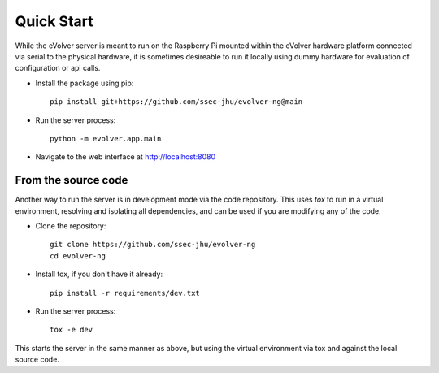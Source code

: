 Quick Start
===========

While the eVolver server is meant to run on the Raspberry Pi mounted within the
eVolver hardware platform connected via serial to the physical hardware, it is
sometimes desireable to run it locally using dummy hardware for evaluation of
configuration or api calls.

* Install the package using pip::

    pip install git+https://github.com/ssec-jhu/evolver-ng@main

* Run the server process::

    python -m evolver.app.main

* Navigate to the web interface at http://localhost:8080

From the source code
--------------------

Another way to run the server is in development mode via the code repository.
This uses `tox` to run in a virtual environment, resolving and isolating all
dependencies, and can be used if you are modifying any of the code.

* Clone the repository::

    git clone https://github.com/ssec-jhu/evolver-ng
    cd evolver-ng

* Install tox, if you don't have it already::

    pip install -r requirements/dev.txt

* Run the server process::

    tox -e dev

This starts the server in the same manner as above, but using the virtual
environment via tox and against the local source code.




